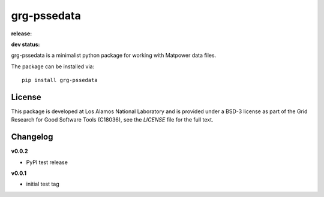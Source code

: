 ============
grg-pssedata
============

**release:**

.. image:: https://badge.fury.io/py/grg-pssedata.svg
    :target: https://badge.fury.io/py/grg-pssedata

.. image:: https://readthedocs.org/projects/grg-pssedata/badge/?version=stable
  :target: http://grg-pssedata.readthedocs.io/en/stable/?badge=stable
  :alt: Documentation Status

**dev status:**

.. image:: https://travis-ci.org/lanl-ansi/grg-pssedata.svg?branch=master
  :target: https://travis-ci.org/lanl-ansi/grg-pssedata
  :alt: Build Report
.. image:: https://codecov.io/gh/lanl-ansi/grg-pssedata/branch/master/graph/badge.svg
  :target: https://codecov.io/gh/lanl-ansi/grg-pssedata
  :alt: Coverage Report
.. image:: https://readthedocs.org/projects/grg-pssedata/badge/?version=latest
  :target: http://grg-pssedata.readthedocs.io/en/latest/?badge=latest
  :alt: Documentation Status


grg-pssedata is a minimalist python package for working with Matpower data files.

The package can be installed via::

    pip install grg-pssedata


License
------------
This package is developed at Los Alamos National Laboratory and is provided under a BSD-3 license as part of the Grid Research for Good Software Tools (C18036), see the `LICENSE` file for the full text.


Changelog
------------


**v0.0.2**

- PyPI test release


**v0.0.1**

- initial test tag
